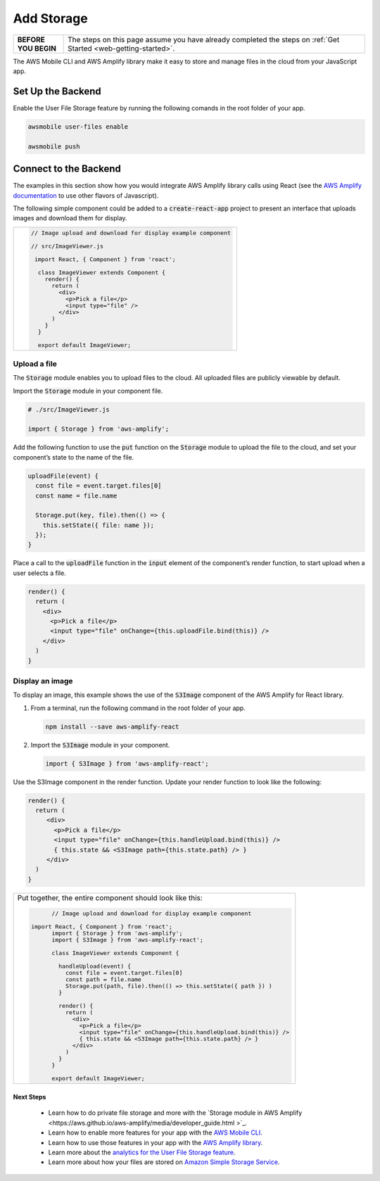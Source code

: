 .. _web-add-storage:

###########
Add Storage
###########

.. meta::
   :description:
        Learn how to use |AMHlong| to create, build, test and monitor mobile apps that are
        integrated with AWS services.

.. list-table::
   :widths: 1 6

   * - **BEFORE YOU BEGIN**

     - The steps on this page assume you have already completed the steps on :ref:`Get Started <web-getting-started>`.


The AWS Mobile CLI and AWS Amplify library make it easy to store and manage files in the cloud from your JavaScript app.

Set Up the Backend
------------------

Enable the User File Storage feature by running the following comands in the root folder of your app.

.. code:: bash

    awsmobile user-files enable

    awsmobile push

Connect to the Backend
----------------------

The examples in this section show how you would integrate AWS Amplify library calls using React (see the `AWS Amplify documentation <https://aws.github.io/aws-amplify>`_ to use other flavors of Javascript).

The following simple component could be added to a :code:`create-react-app` project to present an interface that uploads images and download them for display.


.. list-table::
   :widths: 1

   * - .. code:: javascript

          // Image upload and download for display example component

          // src/ImageViewer.js

           import React, { Component } from 'react';

            class ImageViewer extends Component {
              render() {
                return (
                  <div>
                    <p>Pick a file</p>
                    <input type="file" />
                  </div>
                )
              }
            }

            export default ImageViewer;

Upload a file
~~~~~~~~~~~~~

The :code:`Storage` module enables you to upload files to the cloud. All uploaded files are publicly viewable by default.

Import the :code:`Storage` module in your component file.

.. code:: javascript

    # ./src/ImageViewer.js

    import { Storage } from 'aws-amplify';

Add the following function to use the :code:`put` function on the :code:`Storage` module to upload the file to the cloud, and set your component’s state to the name of the file.

.. code:: javascript

    uploadFile(event) {
      const file = event.target.files[0]
      const name = file.name

      Storage.put(key, file).then(() => {
        this.setState({ file: name });
      });
    }

Place a call to the :code:`uploadFile` function in the :code:`input` element of the component’s render function, to start upload when a user selects a file.

.. code:: javascript

      render() {
        return (
          <div>
            <p>Pick a file</p>
            <input type="file" onChange={this.uploadFile.bind(this)} />
          </div>
        )
      }

Display an image
~~~~~~~~~~~~~~~~

To display an image, this example shows the use of the  :code:`S3Image` component of the AWS Amplify for React library.

#. From a terminal, run the following command in the root folder of your app.

   .. code-block:: bash

      npm install --save aws-amplify-react

#. Import the :code:`S3Image` module in your component.

   .. code:: javascript

    import { S3Image } from 'aws-amplify-react';

Use the S3Image component in the render function. Update your render function to look like the following:

.. code:: javascript

    render() {
      return (
         <div>
           <p>Pick a file</p>
           <input type="file" onChange={this.handleUpload.bind(this)} />
           { this.state && <S3Image path={this.state.path} /> }
         </div>
      )
    }


.. list-table::
   :widths: 1

   * - Put together, the entire component should look like this:


       .. code:: javascript

	        // Image upload and download for display example component

          import React, { Component } from 'react';
	        import { Storage } from 'aws-amplify';
	        import { S3Image } from 'aws-amplify-react';

	        class ImageViewer extends Component {

	          handleUpload(event) {
	            const file = event.target.files[0]
	            const path = file.name
	            Storage.put(path, file).then(() => this.setState({ path }) )
	          }

	          render() {
	            return (
	              <div>
	                <p>Pick a file</p>
	                <input type="file" onChange={this.handleUpload.bind(this)} />
	                { this.state && <S3Image path={this.state.path} /> }
	              </div>
	            )
	          }
	        }

	        export default ImageViewer;


Next Steps
==========

  -  Learn how to do private file storage and more with the `Storage module in AWS Amplify
     <https://aws.github.io/aws-amplify/media/developer_guide.html >`_.

  -  Learn how to enable more features for your app with the `AWS Mobile CLI <https://aws.github.io/aws-amplify>`_.

  -  Learn how to use those features in your app with the `AWS Amplify library <https://aws.github.io/aws-amplify>`_.

  -  Learn more about the `analytics for the User File Storage feature <https://alpha-docs-aws.amazon.com/pinpoint/latest/developerguide/welcome.html>`_.

  -  Learn more about how your files are stored on `Amazon Simple Storage Service <https://aws.amazon.com/documentation/s3/>`_.
